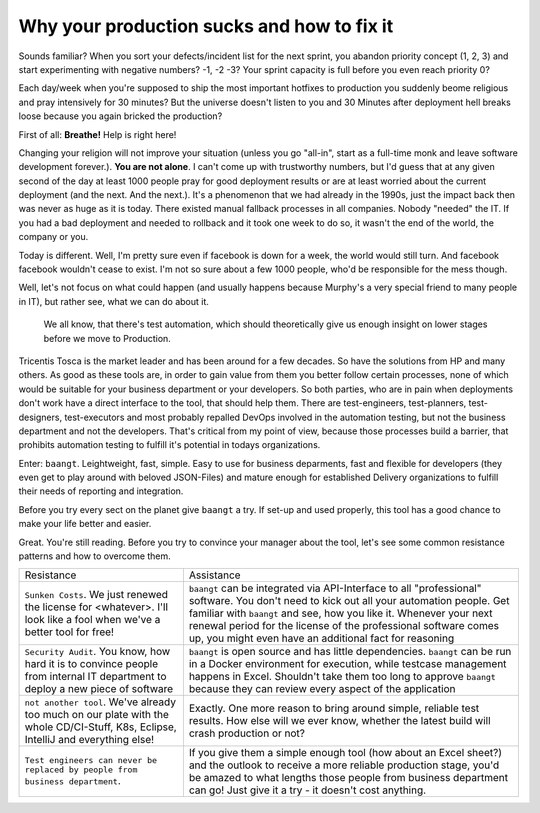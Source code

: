 Why your production sucks and how to fix it
===========================================

Sounds familiar? When you sort your defects/incident list for the next sprint, you abandon priority concept (1, 2, 3)
and start experimenting with negative numbers? -1, -2 -3? Your sprint capacity is full before you even reach priority 0?

Each day/week when you're supposed to ship the most important hotfixes to production you suddenly beome religious and pray
intensively for 30 minutes? But the universe doesn't listen to you and 30 Minutes after deployment hell breaks loose
because you again bricked the production?

First of all: **Breathe!** Help is right here!

Changing your religion will not improve your situation (unless you go "all-in",
start as a full-time monk and leave software development forever.). **You are not alone**. I can't come up with trustworthy
numbers, but I'd guess that at any given second of the day at least 1000 people pray for good deployment results or are
at least worried about the current deployment (and the next. And the next.). It's
a phenomenon that we had already in the 1990s, just the impact back then was never as huge as it is today. There existed
manual fallback processes in all companies. Nobody "needed" the IT. If you had a bad deployment and needed to rollback and it
took one week to do so, it wasn't the end of the world, the company or you.

Today is different. Well, I'm pretty sure even if facebook is down for a week, the world would still turn. And facebook
facebook wouldn't cease to exist. I'm not so sure about a few 1000 people, who'd be responsible for the mess though.

Well, let's not focus on what could happen (and usually happens because Murphy's a very special friend to many people in
IT), but rather see, what we can do about it.

    We all know, that there's test automation, which should theoretically give us enough insight on lower stages before we move to Production.

Tricentis Tosca is the market leader and has been around for a few decades. So have the solutions from
HP and many others. As good as these tools are, in order to gain value from them you better follow certain processes, none of
which would be suitable for your business department or your developers. So both parties, who are in pain when deployments
don't work have a direct interface to the tool, that should help them. There are test-engineers, test-planners, test-designers,
test-executors and most probably repalled DevOps involved in the automation testing, but not the business department and not
the developers. That's critical from my point of view, because those processes build a barrier, that prohibits automation testing
to fulfill it's potential in todays organizations.

Enter: ``baangt``. Leightweight, fast, simple. Easy to use for business deparments, fast and flexible for developers (they
even get to play around with beloved JSON-Files) and mature enough for established Delivery organizations to fulfill their
needs of reporting and integration.

Before you try every sect on the planet give ``baangt`` a try. If set-up and used properly, this tool has a good chance
to make your life better and easier.

Great. You're still reading. Before you try to convince your manager about the tool, let's see some common resistance patterns
and how to overcome them.

.. list-table::

    * - Resistance
      - Assistance
    * - ``Sunken Costs``. We just renewed the license for <whatever>. I'll look like a fool when we've a better tool for free!
      - ``baangt`` can be integrated via API-Interface to all "professional" software. You don't need to kick out all your automation people. Get familiar with ``baangt`` and see, how you like it. Whenever your next renewal period for the license of the professional software comes up, you might even have an additional fact for reasoning
    * - ``Security Audit``. You know, how hard it is to convince people from internal IT department to deploy a new piece of software
      - ``baangt`` is open source and has little dependencies. ``baangt`` can be run in a Docker environment for execution, while testcase management happens in Excel. Shouldn't take them too long to approve ``baangt`` because they can review every aspect of the application
    * - ``not another tool``. We've already too much on our plate with the whole CD/CI-Stuff, K8s, Eclipse, IntelliJ and everything else!
      - Exactly. One more reason to bring around simple, reliable test results. How else will we ever know, whether the latest build will crash production or not?
    * - ``Test engineers can never be replaced by people from business department``.
      - If you give them a simple enough tool (how about an Excel sheet?) and the outlook to receive a more reliable production stage, you'd be amazed to what lengths those people from business department can go! Just give it a try - it doesn't cost anything.
